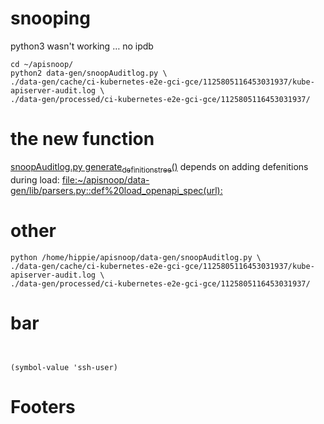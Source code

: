 #+NAME: generating definitions for API kinds with apisnoop
#+PROPERTY: header-args:shell+ :dir ~/apisnoop

* snooping
  :PROPERTIES:
   :header-args:shell+: :dir ~/apisnoop/data-gen
  :END:

python3 wasn't working ... no ipdb
#+BEGIN_SRC tmate
  cd ~/apisnoop/
  python2 data-gen/snoopAuditlog.py \
  ./data-gen/cache/ci-kubernetes-e2e-gci-gce/1125805116453031937/kube-apiserver-audit.log \
  ./data-gen/processed/ci-kubernetes-e2e-gci-gce/1125805116453031937/
#+END_SRC
* the new function
[[file:~/apisnoop/data-gen/snoopAuditlog.py::def%20generate_definitions_tree][snoopAuditlog.py generate_definitions_tree()]]
depends on adding defenitions during load:
[[file:~/apisnoop/data-gen/lib/parsers.py::def%20load_openapi_spec(url):]]
* other
#+BEGIN_SRC shell :async yes
python /home/hippie/apisnoop/data-gen/snoopAuditlog.py \
./data-gen/cache/ci-kubernetes-e2e-gci-gce/1125805116453031937/kube-apiserver-audit.log \
./data-gen/processed/ci-kubernetes-e2e-gci-gce/1125805116453031937/
#+END_SRC

#+RESULTS:
#+BEGIN_EXAMPLE
1.13-1.14.LinuxOnly
1.15.summary.json
cache
conformance_summary.json
conformance_summary.txt
cors-config.json
data.org
discovery.py
downloadArtifacts.py
downloadAudits
explore.org
lib
master_summary.json
netlify.org
new-tags.org
processArtifacts.py
processArtifacts.pyc
processArtifacts.sh
processed
processed.old
__pycache__
README.md
requirements.txt
snoopAuditlog.py
tests.1.13
tests.1.14
tests.master
test_summary.json
updateSources.py
version_summary.json
#+END_EXAMPLE

* bar
#+BEGIN_SRC shell

#+END_SRC
#+BEGIN_SRC elisp
(symbol-value 'ssh-user)
#+END_SRC

#+RESULTS:
#+BEGIN_SRC elisp
host
#+END_SRC
* Footers
# Local Variables:
# ssh-user: host
# End:

